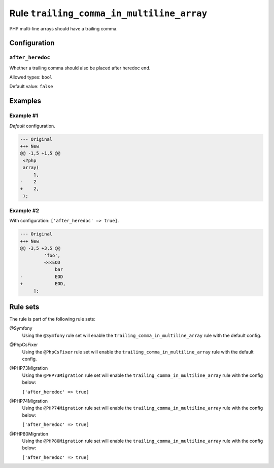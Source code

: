 ==========================================
Rule ``trailing_comma_in_multiline_array``
==========================================

PHP multi-line arrays should have a trailing comma.

Configuration
-------------

``after_heredoc``
~~~~~~~~~~~~~~~~~

Whether a trailing comma should also be placed after heredoc end.

Allowed types: ``bool``

Default value: ``false``

Examples
--------

Example #1
~~~~~~~~~~

*Default* configuration.

.. code-block:: diff

   --- Original
   +++ New
   @@ -1,5 +1,5 @@
    <?php
    array(
        1,
   -    2
   +    2,
    );

Example #2
~~~~~~~~~~

With configuration: ``['after_heredoc' => true]``.

.. code-block:: diff

   --- Original
   +++ New
   @@ -3,5 +3,5 @@
            'foo',
            <<<EOD
                bar
   -            EOD
   +            EOD,
        ];

Rule sets
---------

The rule is part of the following rule sets:

@Symfony
  Using the ``@Symfony`` rule set will enable the ``trailing_comma_in_multiline_array`` rule with the default config.

@PhpCsFixer
  Using the ``@PhpCsFixer`` rule set will enable the ``trailing_comma_in_multiline_array`` rule with the default config.

@PHP73Migration
  Using the ``@PHP73Migration`` rule set will enable the ``trailing_comma_in_multiline_array`` rule with the config below:

  ``['after_heredoc' => true]``

@PHP74Migration
  Using the ``@PHP74Migration`` rule set will enable the ``trailing_comma_in_multiline_array`` rule with the config below:

  ``['after_heredoc' => true]``

@PHP80Migration
  Using the ``@PHP80Migration`` rule set will enable the ``trailing_comma_in_multiline_array`` rule with the config below:

  ``['after_heredoc' => true]``
